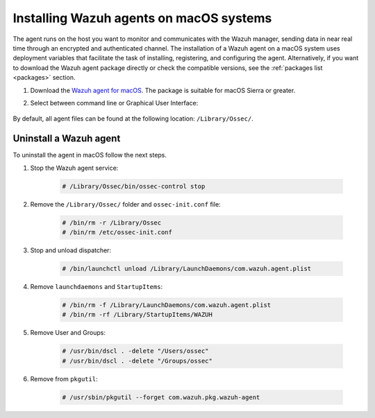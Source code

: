 .. Copyright (C) 2021 Wazuh, Inc.

.. meta:: :description: Learn how to install the Wazuh agent on macOS.

.. _wazuh_agent_package_macos:


Installing Wazuh agents on macOS systems
========================================

The agent runs on the host you want to monitor and communicates with the Wazuh manager, sending data in near real time through an encrypted and authenticated channel. The installation of a Wazuh agent on a macOS system uses deployment variables that facilitate the task of installing, registering, and configuring the agent. Alternatively, if you want to download the Wazuh agent package directly or check the compatible versions, see the :ref:`packages list <packages>` section. 

#. Download the `Wazuh agent for macOS <https://packages.wazuh.com/|CURRENT_MAJOR|/macos/wazuh-agent-|WAZUH_LATEST|-|WAZUH_REVISION_OSX|.pkg>`_. The package is suitable for macOS Sierra or greater. 

#. Select between command line or Graphical User Interface:

        .. tabs::
    
          .. group-tab:: Command line
    
             #. Define the variable ``WAZUH_MANAGER``. The agent will use this value to register and this will be the assigned manager for forwarding events. Deploy the Wazuh agent:

                .. code-block:: console
    
                  # launchctl setenv WAZUH_MANAGER "10.0.0.2" && installer -pkg wazuh-agent-|WAZUH_LATEST|-|WAZUH_REVISION_OSX|.pkg -target /
    
                For additional deployment options, like agent name, agent group, and registration password, see :ref:`Deployment variables for macOS <deployment_variables_macos>`.
    
             #. Start the Wazuh agent:
    
                .. code-block:: console
    
                  # sudo /Library/Ossec/bin/ossec-control start


             You now have an installed, registered and configured Wazuh agent reporting to the Wazuh manager.

            
          .. group-tab:: GUI

             #. Run the downloaded file and follow the wizard to install the Wazuh agent. If you are not sure how to answer some of the prompts, use the default answers.

                .. thumbnail:: ../../images/installation/macos.png
                   :align: center
                   
             #. Start the Wazuh agent:
    
                .. code-block:: console
    
                  # sudo /Library/Ossec/bin/ossec-control start
 
             You now have an installed Wazuh agent, the next step is to register and configure it to communicate with the Wazuh manager. See :ref:`Registering Wazuh agents <register_agents>`.     

By default, all agent files can be found at the following location: ``/Library/Ossec/``.
    

Uninstall a Wazuh agent
-----------------------

To uninstall the agent in macOS follow the next steps. 

#. Stop the Wazuh agent service:

    .. code-block:: console

      # /Library/Ossec/bin/ossec-control stop

#. Remove the ``/Library/Ossec/`` folder and ``ossec-init.conf`` file:

    .. code-block:: console

      # /bin/rm -r /Library/Ossec
      # /bin/rm /etc/ossec-init.conf

#. Stop and unload dispatcher:

    .. code-block:: console

      # /bin/launchctl unload /Library/LaunchDaemons/com.wazuh.agent.plist

#. Remove ``launchdaemons`` and ``StartupItems``:

    .. code-block:: console

      # /bin/rm -f /Library/LaunchDaemons/com.wazuh.agent.plist
      # /bin/rm -rf /Library/StartupItems/WAZUH

#. Remove User and Groups:

    .. code-block:: console

      # /usr/bin/dscl . -delete "/Users/ossec"
      # /usr/bin/dscl . -delete "/Groups/ossec"

#. Remove from ``pkgutil``:

    .. code-block:: console

      # /usr/sbin/pkgutil --forget com.wazuh.pkg.wazuh-agent






